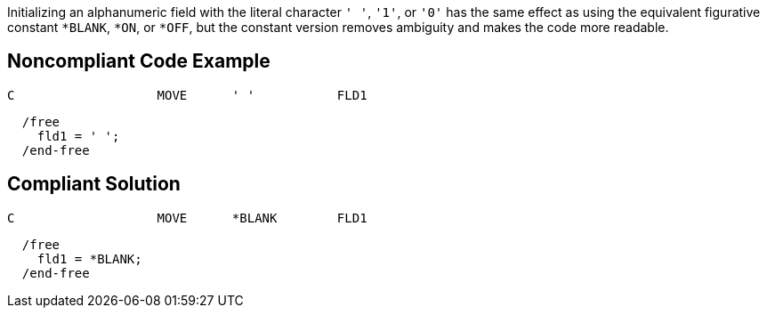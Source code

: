 Initializing an alphanumeric field with the literal character `+' '+`, `+'1'+`, or `+'0'+` has the same effect as using the equivalent figurative constant `+*BLANK+`, `+*ON+`, or `+*OFF+`, but the constant version removes ambiguity and makes the code more readable.


== Noncompliant Code Example

----
C                   MOVE      ' '           FLD1
----

----
  /free
    fld1 = ' ';
  /end-free
----


== Compliant Solution

----
C                   MOVE      *BLANK        FLD1
----

----
  /free
    fld1 = *BLANK;
  /end-free
----


